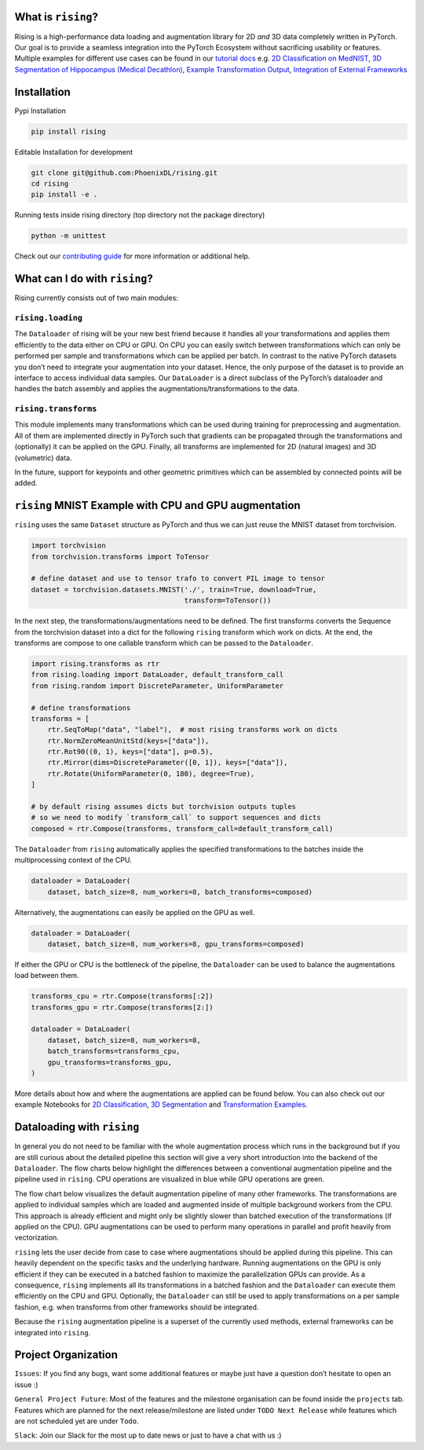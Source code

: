 What is ``rising``?
-------------------

Rising is a high-performance data loading and augmentation library for
2D *and* 3D data completely written in PyTorch. Our goal is to provide a
seamless integration into the PyTorch Ecosystem without sacrificing
usability or features. Multiple examples for different use cases can be
found in our `tutorial
docs <https://rising.readthedocs.io/en/latest/tutorials.html>`__ e.g. 
`2D Classification on
MedNIST <https://github.com/PhoenixDL/rising/blob/master/notebooks/classification_2d_mednist.ipynb>`__,
`3D Segmentation of Hippocampus (Medical
Decathlon) <https://github.com/PhoenixDL/rising/blob/master/notebooks/lightning_segmentation.ipynb>`__,
`Example Transformation
Output <https://rising.readthedocs.io/en/latest/transformations.html>`__,
`Integration of External
Frameworks <https://rising.readthedocs.io/en/latest/external_augmentation.html>`__

Installation
------------

Pypi Installation

.. code:: bash

   pip install rising

Editable Installation for development

.. code:: bash

   git clone git@github.com:PhoenixDL/rising.git
   cd rising
   pip install -e .

Running tests inside rising directory (top directory not the package
directory)

.. code:: bash

   python -m unittest

Check out our `contributing
guide <https://rising.readthedocs.io/en/latest/contributing.html>`__ for
more information or additional help.

What can I do with ``rising``?
------------------------------

Rising currently consists out of two main modules:

``rising.loading``
~~~~~~~~~~~~~~~~~~

The ``Dataloader`` of rising will be your new best friend because it
handles all your transformations and applies them efficiently to the
data either on CPU or GPU. On CPU you can easily switch between
transformations which can only be performed per sample and
transformations which can be applied per batch. In contrast to the
native PyTorch datasets you don’t need to integrate your augmentation
into your dataset. Hence, the only purpose of the dataset is to provide
an interface to access individual data samples. Our ``DataLoader`` is a
direct subclass of the PyTorch’s dataloader and handles the batch
assembly and applies the augmentations/transformations to the data.

``rising.transforms``
~~~~~~~~~~~~~~~~~~~~~

This module implements many transformations which can be used during
training for preprocessing and augmentation. All of them are implemented
directly in PyTorch such that gradients can be propagated through the
transformations and (optionally) it can be applied on the GPU. Finally,
all transforms are implemented for 2D (natural images) and 3D
(volumetric) data.

In the future, support for keypoints and other geometric primitives
which can be assembled by connected points will be added.

``rising`` MNIST Example with CPU and GPU augmentation
------------------------------------------------------

``rising`` uses the same ``Dataset`` structure as PyTorch and thus we
can just reuse the MNIST dataset from torchvision.

.. code:: python3

   import torchvision
   from torchvision.transforms import ToTensor

   # define dataset and use to tensor trafo to convert PIL image to tensor
   dataset = torchvision.datasets.MNIST('./', train=True, download=True,
                                        transform=ToTensor())

In the next step, the transformations/augmentations need to be defined.
The first transforms converts the Sequence from the torchvision dataset
into a dict for the following ``rising`` transform which work on dicts.
At the end, the transforms are compose to one callable transform which
can be passed to the ``Dataloader``.

.. code:: python3

   import rising.transforms as rtr
   from rising.loading import DataLoader, default_transform_call
   from rising.random import DiscreteParameter, UniformParameter

   # define transformations
   transforms = [
       rtr.SeqToMap("data", "label"),  # most rising transforms work on dicts
       rtr.NormZeroMeanUnitStd(keys=["data"]),
       rtr.Rot90((0, 1), keys=["data"], p=0.5),
       rtr.Mirror(dims=DiscreteParameter([0, 1]), keys=["data"]),
       rtr.Rotate(UniformParameter(0, 180), degree=True),
   ]

   # by default rising assumes dicts but torchvision outputs tuples
   # so we need to modify `transform_call` to support sequences and dicts
   composed = rtr.Compose(transforms, transform_call=default_transform_call)

The ``Dataloader`` from ``rising`` automatically applies the specified
transformations to the batches inside the multiprocessing context of the
CPU.

.. code:: python3

   dataloader = DataLoader(
       dataset, batch_size=8, num_workers=8, batch_transforms=composed)

Alternatively, the augmentations can easily be applied on the GPU as
well.

.. code:: python3

   dataloader = DataLoader(
       dataset, batch_size=8, num_workers=8, gpu_transforms=composed)

If either the GPU or CPU is the bottleneck of the pipeline, the
``Dataloader`` can be used to balance the augmentations load between
them.

.. code:: python3

   transforms_cpu = rtr.Compose(transforms[:2])
   transforms_gpu = rtr.Compose(transforms[2:])

   dataloader = DataLoader(
       dataset, batch_size=8, num_workers=8,
       batch_transforms=transforms_cpu,
       gpu_transforms=transforms_gpu,
   )

More details about how and where the augmentations are applied can be
found below. You can also check out our example Notebooks for `2D
Classification <https://github.com/PhoenixDL/rising/blob/master/notebooks/classification_2d_mednist.ipynb>`__,
`3D
Segmentation <https://github.com/PhoenixDL/rising/blob/master/notebooks/lightning_segmentation.ipynb>`__
and `Transformation
Examples <https://rising.readthedocs.io/en/latest/transformations.html>`__.

Dataloading with ``rising``
---------------------------

In general you do not need to be familiar with the whole augmentation
process which runs in the background but if you are still curious about
the detailed pipeline this section will give a very short introduction
into the backend of the ``Dataloader``. The flow charts below highlight
the differences between a conventional augmentation pipeline and the
pipeline used in ``rising``. CPU operations are visualized in blue while
GPU operations are green.

The flow chart below visualizes the default augmentation pipeline of
many other frameworks. The transformations are applied to individual
samples which are loaded and augmented inside of multiple background
workers from the CPU. This approach is already efficient and might only
be slightly slower than batched execution of the transformations (if
applied on the CPU). GPU augmentations can be used to perform many
operations in parallel and profit heavily from vectorization.
|DefaultAugmentation|

``rising`` lets the user decide from case to case where augmentations
should be applied during this pipeline. This can heavily dependent on
the specific tasks and the underlying hardware. Running augmentations on
the GPU is only efficient if they can be executed in a batched fashion
to maximize the parallelization GPUs can provide. As a consequence,
``rising`` implements all its transformations in a batched fashion and
the ``Dataloader`` can execute them efficiently on the CPU and GPU.
Optionally, the ``Dataloader`` can still be used to apply
transformations on a per sample fashion, e.g. when transforms from other
frameworks should be integrated. |RisingAugmentation|

Because the ``rising`` augmentation pipeline is a superset of the
currently used methods, external frameworks can be integrated into
``rising``.

Project Organization
--------------------

``Issues``: If you find any bugs, want some additional features or maybe
just have a question don’t hesitate to open an issue :)

``General Project Future``: Most of the features and the milestone
organisation can be found inside the ``projects`` tab. Features which
are planned for the next release/milestone are listed under
``TODO Next Release`` while features which are not scheduled yet are
under ``Todo``.

``Slack``: Join our Slack for the most up to date news or just to have a
chat with us :)

.. |DefaultAugmentation| image:: images/dataloading/default.png
.. |RisingAugmentation| image:: images/dataloading/rising.png
